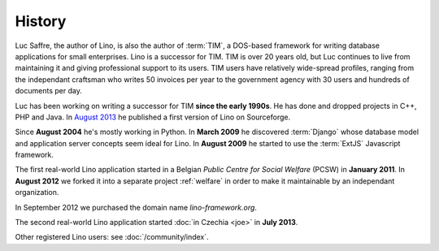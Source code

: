 History
=======

Luc Saffre, the author of Lino, is also the author of :term:`TIM`, a
DOS-based framework for writing database applications for small
enterprises.  Lino is a successor for TIM.  TIM is over 20 years old,
but Luc continues to live from maintaining it and giving professional
support to its users.  TIM users have relatively wide-spread profiles,
ranging from the independant craftsman who writes 50 invoices per year
to the government agency with 30 users and hundreds of documents per
day.

Luc has been working on writing a successor for TIM **since the early
1990s**.  He has done and dropped projects in C++, PHP and Java.  In
`August 2013 <https://sourceforge.net/p/lino/news/>`_ he published a
first version of Lino on Sourceforge.

Since **August 2004** he's mostly working in Python. 
In **March 2009** he discovered :term:`Django` whose database model and application 
server concepts seem ideal for Lino. 
In **August 2009** he started to use the :term:`ExtJS` Javascript framework.

The first real-world Lino application started in a Belgian *Public
Centre for Social Welfare* (PCSW) in **January 2011**.  In **August
2012** we forked it into a separate project :ref:`welfare` in order to
make it maintainable by an independant organization.

In September 2012 we purchased the domain name `lino-framework.org`.

The second real-world Lino application started :doc:`in Czechia <joe>`
in **July 2013**.

Other registered Lino users: see :doc:`/community/index`.


